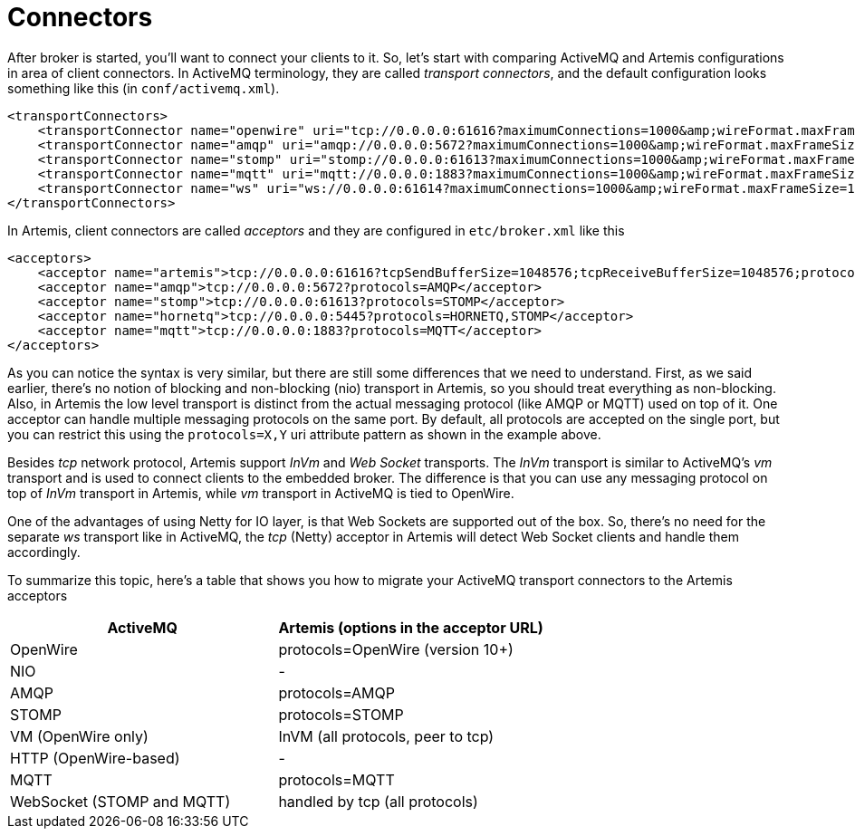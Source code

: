 = Connectors

After broker is started, you'll want to connect your clients to it.
So, let's start with comparing ActiveMQ and Artemis configurations in area of client connectors.
In ActiveMQ terminology, they are called _transport connectors_, and the default configuration looks something like this (in `conf/activemq.xml`).

[,xml]
----
<transportConnectors>
    <transportConnector name="openwire" uri="tcp://0.0.0.0:61616?maximumConnections=1000&amp;wireFormat.maxFrameSize=104857600"/>
    <transportConnector name="amqp" uri="amqp://0.0.0.0:5672?maximumConnections=1000&amp;wireFormat.maxFrameSize=104857600"/>
    <transportConnector name="stomp" uri="stomp://0.0.0.0:61613?maximumConnections=1000&amp;wireFormat.maxFrameSize=104857600"/>
    <transportConnector name="mqtt" uri="mqtt://0.0.0.0:1883?maximumConnections=1000&amp;wireFormat.maxFrameSize=104857600"/>
    <transportConnector name="ws" uri="ws://0.0.0.0:61614?maximumConnections=1000&amp;wireFormat.maxFrameSize=104857600"/>
</transportConnectors>
----

In Artemis, client connectors are called _acceptors_ and they are configured in `etc/broker.xml` like this

[,xml]
----
<acceptors>
    <acceptor name="artemis">tcp://0.0.0.0:61616?tcpSendBufferSize=1048576;tcpReceiveBufferSize=1048576;protocols=CORE,AMQP,STOMP,HORNETQ,MQTT,OPENWIRE</acceptor>
    <acceptor name="amqp">tcp://0.0.0.0:5672?protocols=AMQP</acceptor>
    <acceptor name="stomp">tcp://0.0.0.0:61613?protocols=STOMP</acceptor>
    <acceptor name="hornetq">tcp://0.0.0.0:5445?protocols=HORNETQ,STOMP</acceptor>
    <acceptor name="mqtt">tcp://0.0.0.0:1883?protocols=MQTT</acceptor>
</acceptors>
----

As you can notice the syntax is very similar, but there are still some differences that we need to understand.
First, as we said earlier, there's no notion of blocking	and non-blocking (nio) transport in Artemis, so you should treat everything as non-blocking.
Also, in Artemis the low level transport is distinct from the actual messaging protocol (like AMQP or MQTT) used on top of it.
One acceptor can handle multiple messaging protocols on the same port.
By default, all protocols are accepted on the single port, but you can restrict this using the `protocols=X,Y` uri attribute pattern as shown in the example above.

Besides _tcp_ network protocol, Artemis support _InVm_ and _Web Socket_ transports.
The _InVm_ transport is similar to ActiveMQ's _vm_ transport and is used to connect clients to the embedded broker.
The difference is that you can use any messaging protocol on top of _InVm_ transport in Artemis, while _vm_ transport in ActiveMQ is tied to OpenWire.

One of the advantages of using Netty for IO layer, is that Web Sockets are supported out of the box.
So, there's no need for the separate _ws_ transport like in ActiveMQ, the _tcp_ (Netty) acceptor in Artemis will detect Web Socket clients and handle them accordingly.

To summarize this topic, here's a table that shows you how to migrate your ActiveMQ transport connectors to the Artemis acceptors

|===
| ActiveMQ | Artemis (options in the acceptor URL)

| OpenWire
| protocols=OpenWire (version 10+)

| NIO
| -

| AMQP
| protocols=AMQP

| STOMP
| protocols=STOMP

| VM (OpenWire only)
| InVM (all protocols, peer to tcp)

| HTTP (OpenWire-based)
| -

| MQTT
| protocols=MQTT

| WebSocket (STOMP and MQTT)
| handled by tcp (all protocols)
|===
